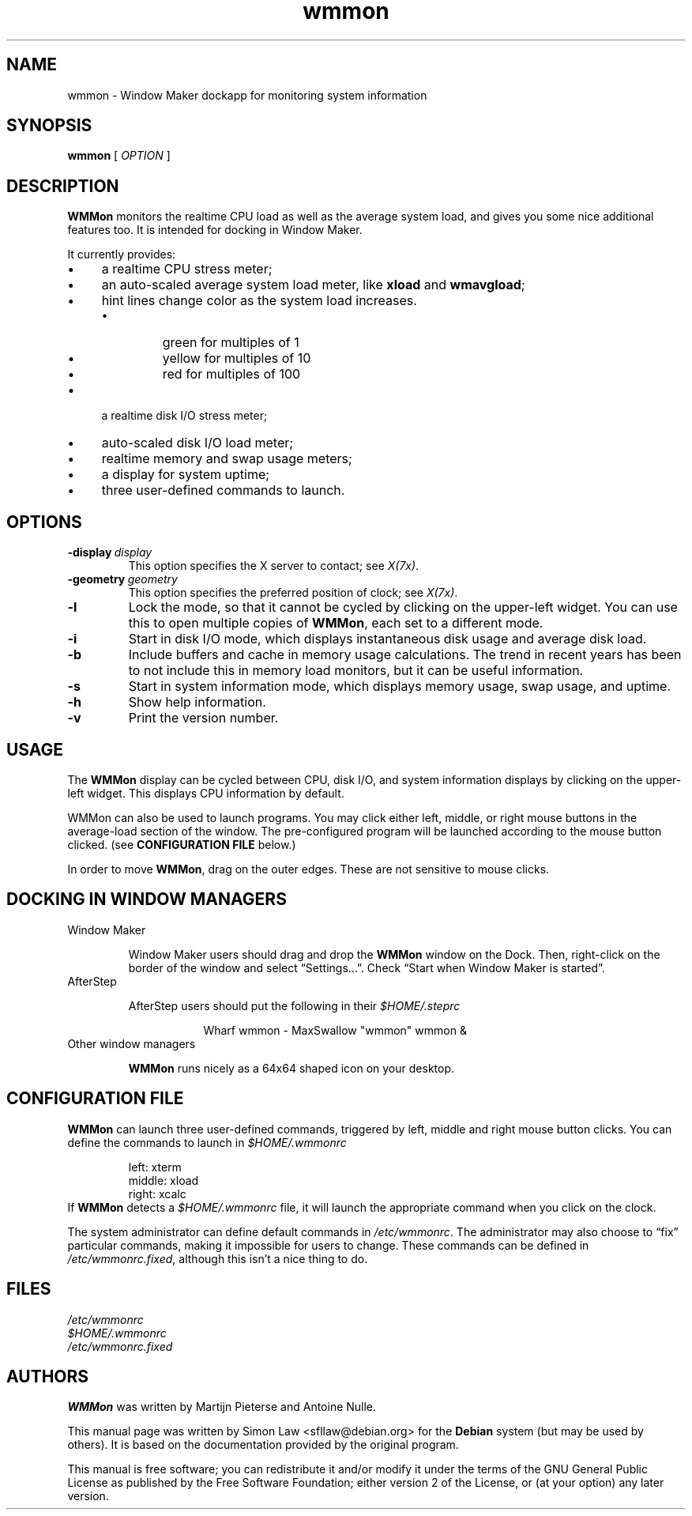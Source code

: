 '\" t
.\" Man page for wmmon
.\" Copyright (c) 2003  Software in the Public Interest, Inc.
.\"
.\" This program is free software; you can redistribute it and/or modify
.\" it under the terms of the GNU General Public License as published by
.\" the Free Software Foundation; either version 2 of the License, or (at
.\" your option) any later version.
.\"
.\" This program is distributed in the hope that it will be useful, but
.\" WITHOUT ANY WARRANTY; without even the implied warranty of
.\" MERCHANTABILITY or FITNESS FOR A PARTICULAR PURPOSE.  See the GNU
.\" General Public License for more details.
.\"
.\" You should have received a copy of the GNU General Public License
.\" along with this program; if not, write to the Free Software
.\" Foundation, Inc., 51 Franklin Street, Fifth Floor, Boston, MA 02110-1301 USA.
.\"
.TH wmmon 1 "May 1998" "WMMON 1.0b2"

.SH NAME
wmmon \- Window Maker dockapp for monitoring system information

.SH SYNOPSIS

.B wmmon
[
.I OPTION
]

.SH DESCRIPTION

.B WMMon
monitors the realtime CPU load as well as the average system load,
and gives you some nice additional features too. It is intended for
docking in Window Maker.

It currently provides:

.IP \(bu 4
a realtime CPU stress meter;
.IP \(bu
an auto-scaled average system load meter, like
.B xload
and
.BR wmavgload ;
.IP \(bu
hint lines change color as the system load increases.
.RS
.IP \(bu
green for multiples of 1
.IP \(bu
yellow for multiples of 10
.IP \(bu
red for multiples of 100
.RE
.IP \(bu
a realtime disk I/O stress meter;
.IP \(bu
auto-scaled disk I/O load meter;
.IP \(bu
realtime memory and swap usage meters;
.IP \(bu
a display for system uptime;
.IP \(bu
three user-defined commands to launch.

.SH OPTIONS

.TP
.BI \-display \ display
This option specifies the X server to contact; see
.IR X(7x) .

.TP
.BI \-geometry \ geometry
This option specifies the preferred position of clock; see
.IR X(7x) .

.TP
.BR \-l
Lock the mode, so that it cannot be cycled by clicking on the upper-left
widget.  You can use this to open multiple copies of
.BR WMMon ,
each set to a different mode.

.TP
.BR \-i
Start in disk I/O mode, which displays instantaneous disk usage and
average disk load.

.TP
.BR \-b
Include buffers and cache in memory usage calculations. The trend in
recent years has been to not include this in memory load monitors, but it
can be useful information.

.TP
.BR \-s
Start in system information mode, which displays memory usage, swap usage,
and uptime.

.TP
.B \-h
Show help information.

.TP
.B \-v
Print the version number.

.SH USAGE
The
.B WMMon
display can be cycled between CPU, disk I/O, and system
information displays by clicking on the upper-left widget.  This
displays CPU information by default.

WMMon can also be used to launch programs.  You may click either left,
middle, or right mouse buttons in the average-load section of the
window.  The pre-configured program will be launched according to the
mouse button clicked.  (see
.B CONFIGURATION FILE
below.)

In order to move
.BR WMMon ,
drag on the outer edges.  These are not sensitive to mouse clicks.

.SH "DOCKING IN WINDOW MANAGERS"

.TP
Window Maker

Window Maker users should drag and drop the
.B WMMon
window on the Dock.  Then, right-click on the border of the window and
select \*(lqSettings...\*(rq.  Check \*(lqStart when Window Maker
is started\*(rq.

.TP
AfterStep

AfterStep users should put the following in their
.I $HOME/.steprc

.RS 16
Wharf wmmon \- MaxSwallow "wmmon" wmmon &
.RE

.TP
Other window managers

.B WMMon
runs nicely as a 64x64 shaped icon on your desktop.

.SH "CONFIGURATION FILE"

.B WMMon
can launch three user-defined commands, triggered by left, middle and
right mouse button clicks.  You can define the commands to launch in
.I $HOME/.wmmonrc

.RS
.PD 0
left: xterm
.PP
middle: xload
.PP
right: xcalc
.PP
.PD
.RE

If
.B WMMon
detects a
.I $HOME/.wmmonrc
file, it will launch the appropriate command when you click on the clock.

The system administrator can define default commands in
.IR /etc/wmmonrc .
The administrator may also choose to \*(lqfix\*(rq particular commands,
making it impossible for users to change.  These commands can be defined in
.IR /etc/wmmonrc.fixed ,
although this isn't a nice thing to do.

.SH FILES

.I /etc/wmmonrc
.br
.I $HOME/.wmmonrc
.br
.I /etc/wmmonrc.fixed

.SH AUTHORS

.B WMMon
was written by Martijn Pieterse and Antoine Nulle.

This manual page was written by Simon Law <sfllaw@debian.org> for the
.B Debian
system (but may be used by others). It is based on the documentation provided
by the original program.

This manual is free software; you can redistribute it and/or modify
it under the terms of the GNU General Public License as published by
the Free Software Foundation; either version 2 of the License, or (at
your option) any later version.
